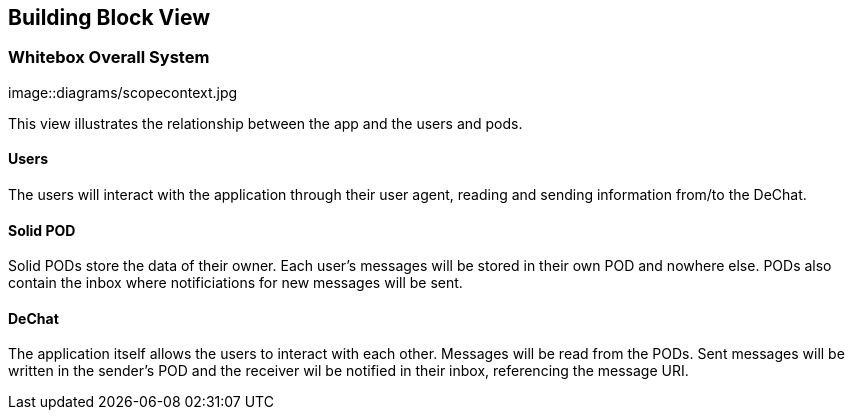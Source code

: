 [[section-building-block-view]]
== Building Block View

=== Whitebox Overall System

image::diagrams/scopecontext.jpg

This view illustrates the relationship between the app and the users and pods.

==== Users
The users will interact with the application through their user agent, reading and sending information from/to the DeChat.

==== Solid POD
Solid PODs store the data of their owner. Each user's messages will be stored in their own POD and nowhere else.
PODs also contain the inbox where notificiations for new messages will be sent. 

==== DeChat
The application itself allows the users to interact with each other. Messages will be read from the PODs. Sent messages will be written in the sender's POD and the receiver wil be notified in their inbox, referencing the message URI.
